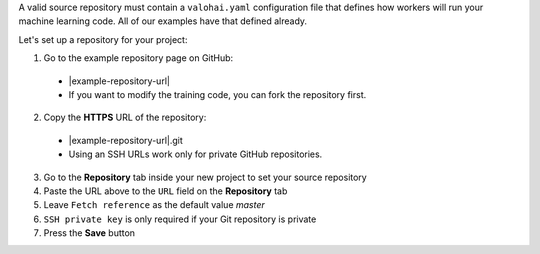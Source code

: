 A valid source repository must contain a ``valohai.yaml`` configuration file that defines how workers will run your machine learning code. All of our examples have that defined already.

Let's set up a repository for your project:

1. Go to the example repository page on GitHub:

  * |example-repository-url|
  * If you want to modify the training code, you can fork the repository first.

2. Copy the **HTTPS** URL of the repository:

  * |example-repository-url|.git
  * Using an SSH URLs work only for private GitHub repositories.

3. Go to the **Repository** tab inside your new project to set your source repository
4. Paste the URL above to the ``URL`` field on the **Repository** tab
5. Leave ``Fetch reference`` as the default value `master`
6. ``SSH private key`` is only required if your Git repository is private
7. Press the **Save** button
